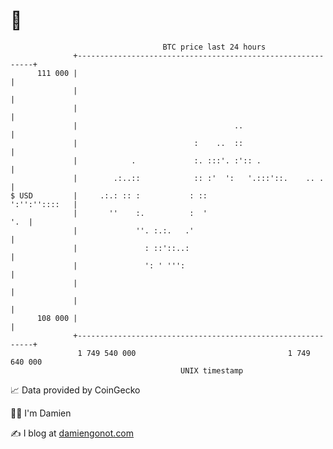 * 👋

#+begin_example
                                     BTC price last 24 hours                    
                 +------------------------------------------------------------+ 
         111 000 |                                                            | 
                 |                                                            | 
                 |                                                            | 
                 |                                   ..                       | 
                 |                          :    ..  ::                       | 
                 |            .             :. :::'. :':: .                   | 
                 |        .:..::            :: :'  ':   '.:::'::.    .. .     | 
   $ USD         |     .:.: :: :           : ::                 ':'':''::::   | 
                 |       ''    :.          :  '                           '.  | 
                 |             ''. :.:.   .'                                  | 
                 |               : ::'::..:                                   | 
                 |               ': ' ''':                                    | 
                 |                                                            | 
                 |                                                            | 
         108 000 |                                                            | 
                 +------------------------------------------------------------+ 
                  1 749 540 000                                  1 749 640 000  
                                         UNIX timestamp                         
#+end_example
📈 Data provided by CoinGecko

🧑‍💻 I'm Damien

✍️ I blog at [[https://www.damiengonot.com][damiengonot.com]]
